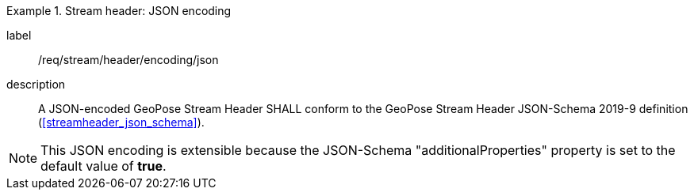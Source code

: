 
[requirement]
.Stream header: JSON encoding
====
[%metadata]
label:: /req/stream/header/encoding/json
description:: A JSON-encoded GeoPose Stream Header SHALL conform to the GeoPose
Stream Header JSON-Schema 2019-9 definition (<<streamheader_json_schema>>).
====

[NOTE]
This JSON encoding is extensible because the JSON-Schema "additionalProperties" property is set to the default value of *true*.
